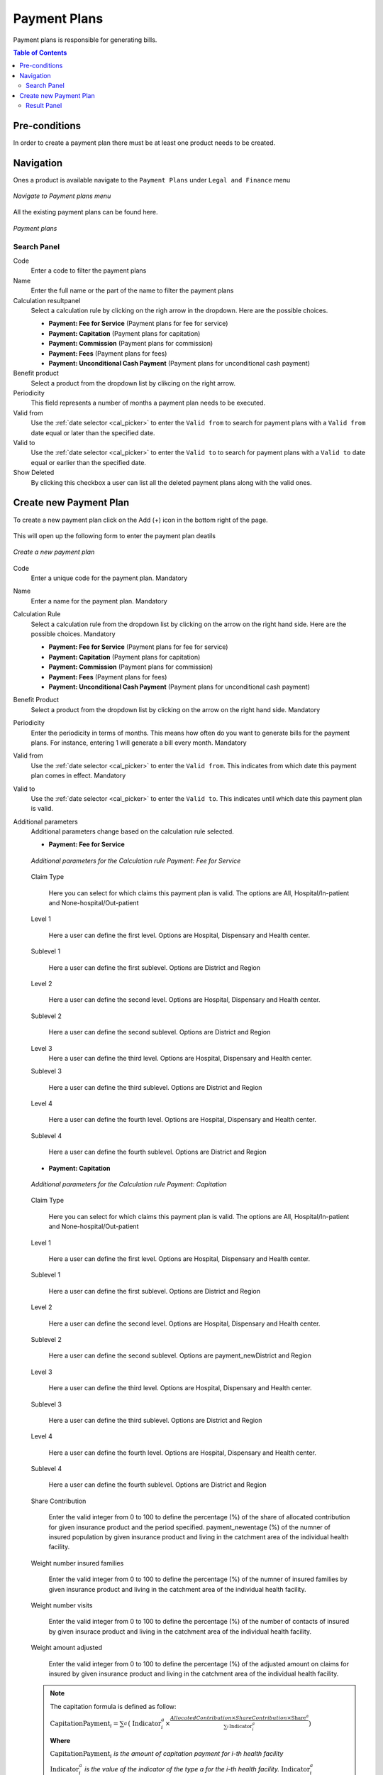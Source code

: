Payment Plans
^^^^^^^^^^^^^

Payment plans is responsible for generating bills. 

.. contents:: Table of Contents

Pre-conditions
==============
In order to create a payment plan there must be at least one product needs to be created. 

Navigation
==========
Ones a product is available navigate to the ``Payment Plans`` under ``Legal and Finance`` menu

.. _payment_plans_menu:
.. figure:: /img/user_manual/payment_plans.menu.png
    :align: center

    `Navigate to Payment plans menu`

All the existing payment plans can be found here.

.. payment_plans:
.. figure:: /img/user_manual/payment_plans.png
    :align: center

    `Payment plans`


Search Panel
""""""""""""

Code
    Enter a code to filter the payment plans

Name
    Enter the full name or the part of the name to filter the payment plans

Calculation resultpanel
    Select a calculation rule by clicking on the righ arrow in the dropdown. Here are the possible choices.

    - **Payment: Fee for Service** (Payment plans for fee for service)
    - **Payment: Capitation** (Payment plans for capitation)
    - **Payment: Commission** (Payment plans for commission)
    - **Payment: Fees** (Payment plans for fees)
    - **Payment: Unconditional Cash Payment** (Payment plans for unconditional cash payment)

Benefit product
    Select a product from the dropdown list by clikcing on the right arrow.

Periodicity
    This field represents a number of months a payment plan needs to be executed.

Valid from
    Use the :ref:`date selector <cal_picker>` to enter the ``Valid from`` to search for payment plans with a ``Valid from`` date equal or later than the specified date.


Valid to
    Use the :ref:`date selector <cal_picker>` to enter the ``Valid to`` to search for payment plans with a ``Valid to`` date equal or earlier than the specified date.

Show Deleted
    By clicking this checkbox a user can list all the deleted payment plans along with the valid ones.


Create new Payment Plan
=======================

To create a new payment plan click on the Add (+) icon in the bottom right of the page.

.. _payment_plan_add:
.. figure:: /img/user_manual/mat.add.png
    :align: center


This will open up the following form to enter the payment plan deatils

.. _payment_plan_new:
.. figure:: /img/user_manual/payment_plans.new.png
    :align: center

    `Create a new payment plan`

Code
    Enter a unique code for the payment plan. Mandatory

Name
    Enter a name for the payment plan. Mandatory

Calculation Rule
    Select a calculation rule from the dropdown list by clicking on the arrow on the right hand side. Here are the possible choices. Mandatory

    - **Payment: Fee for Service** (Payment plans for fee for service)
    - **Payment: Capitation** (Payment plans for capitation)
    - **Payment: Commission** (Payment plans for commission)
    - **Payment: Fees** (Payment plans for fees)
    - **Payment: Unconditional Cash Payment** (Payment plans for unconditional cash payment)

Benefit Product
    Select a product from the dropdown list by clicking on the arrow on the right hand side. Mandatory

Periodicity
    Enter the periodicity in terms of months. This means how often do you want to generate bills for the payment plans. For instance, entering 1 will generate a bill every month. Mandatory

Valid from
    Use the :ref:`date selector <cal_picker>` to enter the ``Valid from``. This indicates from which date this payment plan comes in effect. Mandatory

Valid to
    Use the :ref:`date selector <cal_picker>` to enter the ``Valid to``. This indicates until which date this payment plan is valid.

Additional parameters
    Additional parameters change based on the calculation rule selected.

    - **Payment: Fee for Service**

    .. _payment_plans_feeforservice_additionalparams:
    .. figure:: /img/user_manual/payment_plans.feeforservice_additionalparams.png
        :align: center

        `Additional parameters for the Calculation rule Payment: Fee for Service`
    
    Claim Type

        Here you can select for which claims this payment plan is valid. The options are All, Hospital/In-patient and None-hospital/Out-patient
    
    Level 1

        Here a user can define the first level. Options are Hospital, Dispensary and Health center.

    Sublevel 1

        Here a user can define the first sublevel. Options are District and Region

    Level 2

        Here a user can define the second level. Options are Hospital, Dispensary and Health center.

    Sublevel 2

        Here a user can define the second sublevel. Options are District and Region

    Level 3
        Here a user can define the third level. Options are Hospital, Dispensary and Health center.

    Sublevel 3

        Here a user can define the third sublevel. Options are District and Region

    Level 4

        Here a user can define the fourth level. Options are Hospital, Dispensary and Health center.

    Sublevel 4

        Here a user can define the fourth sublevel. Options are District and Region

    - **Payment: Capitation**

    .. _payment_plan_capitation_additionalparams:
    .. figure:: /img/user_manual/payment_plans.capitation_additionalparams.png
        :align: center
        
        `Additional parameters for the Calculation rule Payment: Capitation`

    Claim Type

        Here you can select for which claims this payment plan is valid. The options are All, Hospital/In-patient and None-hospital/Out-patient
    
    Level 1
    
        Here a user can define the first level. Options are Hospital, Dispensary and Health center.

    Sublevel 1

        Here a user can define the first sublevel. Options are District and Region

    Level 2

        Here a user can define the second level. Options are Hospital, Dispensary and Health center.

    Sublevel 2

        Here a user can define the second sublevel. Options are payment_newDistrict and Region

    Level 3

        Here a user can define the third level. Options are Hospital, Dispensary and Health center.

    Sublevel 3

        Here a user can define the third sublevel. Options are District and Region

    Level 4

        Here a user can define the fourth level. Options are Hospital, Dispensary and Health center.

    Sublevel 4

        Here a user can define the fourth sublevel. Options are District and Region

    Share Contribution

        Enter the valid integer from 0 to 100 to define the percentage (%) of the share of allocated contribution for given insurance product and the period specified. 
        payment_newentage (%) of the numner of insured population by given insurance product and living in the catchment area of the individual health facility.

    Weight number insured families

        Enter the valid integer from 0 to 100 to define the percentage (%) of the numner of insured families by given insurance product and living in the catchment area of the individual health facility.

    Weight number visits

        Enter the valid integer from 0 to 100 to define the percentage (%) of the number of contacts of insured by given insurace product and living in the catchment area of the individual health facility. 

    Weight amount adjusted

        Enter the valid integer from 0 to 100 to define the percentage (%) of the adjusted amount on claims for insured by given insurance product and living in the catchment area of the individual health facility. 

    .. Note::
        The capitation formula is defined as follow:

        :math:`\text{CapitationPayment}_{i} = \sum_{a}^{\ }{(\ \text{Indicator}_{i}^{a}} \times \frac{AllocatedContribution \times ShareContribution \times \text{Share}^{a}}{\sum_{i}^{\ }{\text{In}\text{dicator}}_{i}^{a}})`

        **Where**

        :math:`\text{CapitationPayment}_{i}` *is the amount of capitation payment for i-th health facility*

        :math:`\text{Indicator}_{i}^{a}` *is the value of the indicator of the type a for the i-th health facility.* :math:`\text{Indicator}_{i}^{a}`

        *may be:*

            - *Population living in catchments area of the health payment_newfacility*
            - *Number of families living in catchments area of the health facility*
            - *Insured population living in catchments area of the health facility*
            - *Insured number of families living in catchments area of the health facility*
            - *Numbpayment_new of claims (contacts) with the health facility by insured in the catchment area*
            - *Adjusted amount*\

        :math:`\text{AllocatedContribution}` *is the amount of contributions for given insurance product for given period*

        :math:`\text{ShareContribution}` *is the formula parameter Share of contribution*

        :math:`\text{Share}^{a}` *is the weight of the indicator of the type a .*

        :math:`\text{Share}^{a}` *may be:*

        - *Weight of Population*
        - *Weight of Number of Families*
        - *Weight of Insured Population*
        - *Weight of Number of Insured Families*
        - *Weight of Number of Visits*
        - *Weight of Adjusted Amount*

    - **Payment: Commission**

    .. _payment_plans_commission_additionalparams:
    .. figure:: /img/user_manual/payment_plans.commission_additionalparams.png
        :align: center

        `Additionl parameters for the Calculation rule Payment: Commission`

    Commission Rate(%)
        Enter the valid number to define the percentage to be paid.

    
    - **Payment: Fees**

    .. _payment_plans_fees_additionalparams:
    .. figure:: /img/user_manual/payment_plans.fees_additionalparams.png
        :align: center

        `Additional parameters for the Calculation rule Payment: Fees`


    Fee rate(%)
        This is the total percentage of the amount needs to be paid.

    Payment origin  
        Enter the name of the origin of the payment. For instance, if the name of the payment gateway is ABC then the value should be ABC in this field.

    
    - Payment: Unconditional cash payment

    .. _payment_plans_unconditional_additionalparams:
    .. figure:: /img/user_manual/payment_plans.unconditional_additionalparams.png
        :align: center

        `Additional paramters for the calculation rule Payment: Unconditional cash payment`

    Lumpsum to be paid
        Enter a valid number to be paid as a lumpsum amount

    Invoice label
        Enter the label of the invoice to which the lumpsum amount applies


    Ones all the the mandatory fields are entered, click on the ``SAVE`` button in the bottom right of the page. The user will be redirected to the Payment plans page with the newly created record displayed and selected in the result panel.


Result Panel
""""""""""""
.. _payment_panel_result:
.. figure:: /img/user_manual/payment_plans.result_panel.png
    :align: center

    `List of all the payment plans created in the system`


        .. _payment_plan_new_version:
        .. figure:: /img/user_manual/payment_plan.new_version_menu.png
            :align: center

        Click on the new version menu icon on the payment plan you want to create a new version. This will open the selected payment plan in an edit mode. Make the necessary changes and click on the save button. This will create a new record in the system with the changes applied. A user will be redirected to the previous page and a new version of the payment plan will be displayed in the result panel. This will also inactive the previous record.

    - **Edit**

        .. _payment_plan_edit_menu:
        .. figure:: /img/user_manual/payment_plan.edit_menu.png
            :align: center


        
        Click on the pencil icon on the payment plan you want edit. This will open the selected payment plan in edit mode.

        .. _payment_plan_edit_mode:
        .. figure:: /img/user_manual/payment_plan.edit_mode.png
            :align: center

            `Payment plan in edit mode`

        A user can modify the payment plan and then click on the save button at the bottom right of the page to save the changes.


    - **Delete**

        .. _payment_plan_delete_menu:
        .. figure:: /img/user_manual/payment_plan.delete_menu.png
            :align: center

        Click on the trash icon on the payment plan you want to delete. This will open up a confirmation dialog. 

        .. _payment_plan_delete:
        .. figure:: /img/user_manual/payment_plan.delete.png
            :align: center

            `Payment plan delete confirmation dialog`

        Confirm the action by clicking on the ``OK`` button and this will delete the payment plan. A user can click on the ``CANCEL`` button to abort the operation.
